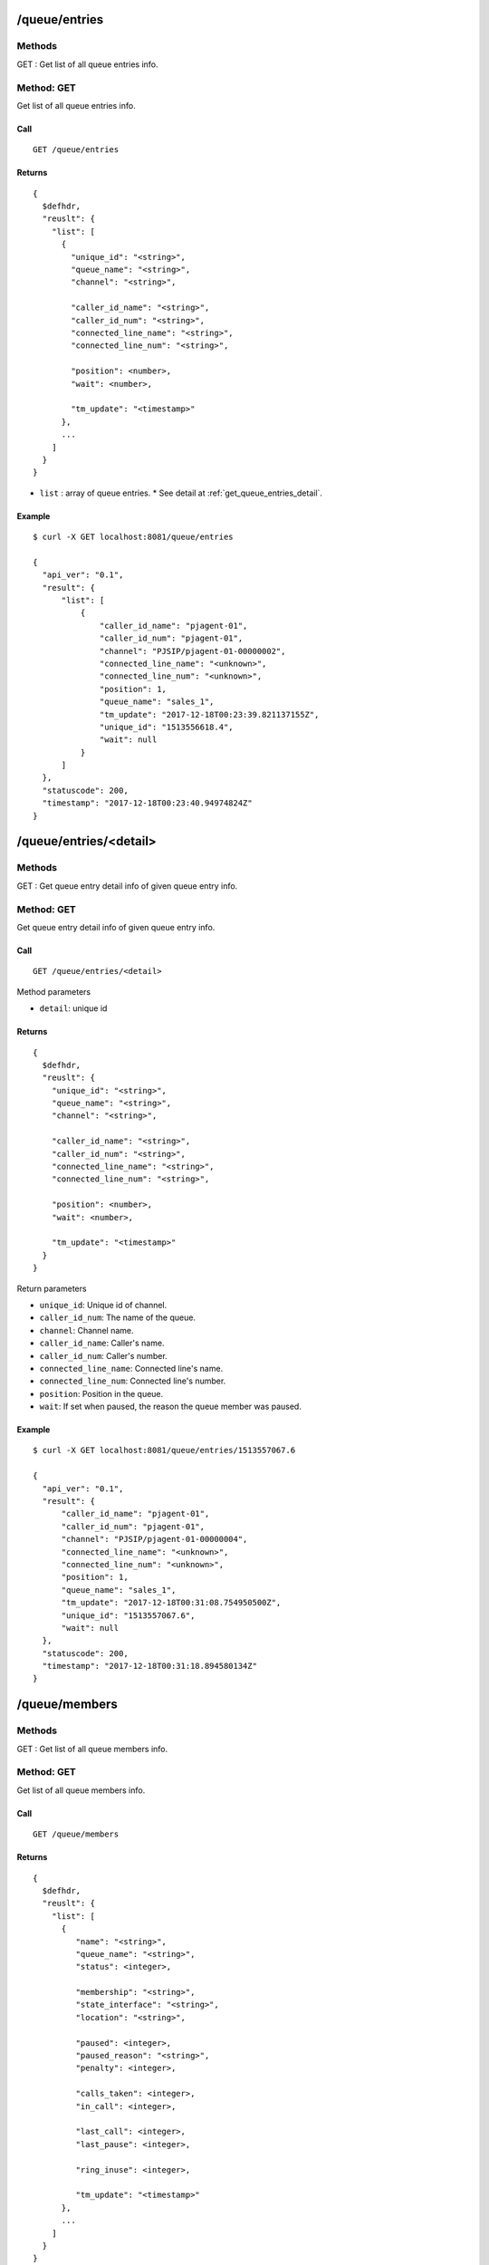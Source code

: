 .. _queue_api:


.. _queue_entries:

/queue/entries
==============

Methods
-------
GET : Get list of all queue entries info.

.. _get_queue_entries:

Method: GET
-----------
Get list of all queue entries info.

Call
++++
::

   GET /queue/entries

Returns
+++++++
::

   {
     $defhdr,
     "reuslt": {
       "list": [
         {
           "unique_id": "<string>",
           "queue_name": "<string>",
           "channel": "<string>",
    
           "caller_id_name": "<string>",
           "caller_id_num": "<string>",
           "connected_line_name": "<string>",
           "connected_line_num": "<string>",
    
           "position": <number>,
           "wait": <number>,
           
           "tm_update": "<timestamp>"
         },
         ...
       ]
     }
   }
  
* ``list`` : array of queue entries.
  * See detail at :ref:`get_queue_entries_detail`.

Example
+++++++
::

  $ curl -X GET localhost:8081/queue/entries
   
  {
    "api_ver": "0.1",
    "result": {
        "list": [
            {
                "caller_id_name": "pjagent-01",
                "caller_id_num": "pjagent-01",
                "channel": "PJSIP/pjagent-01-00000002",
                "connected_line_name": "<unknown>",
                "connected_line_num": "<unknown>",
                "position": 1,
                "queue_name": "sales_1",
                "tm_update": "2017-12-18T00:23:39.821137155Z",
                "unique_id": "1513556618.4",
                "wait": null
            }
        ]
    },
    "statuscode": 200,
    "timestamp": "2017-12-18T00:23:40.94974824Z"
  }
   
.. _queue_entries_detail:   

/queue/entries/<detail>
=======================

Methods
-------
GET : Get queue entry detail info of given queue entry info.

.. _get_queue_entries_detail:

Method: GET
-----------
Get queue entry detail info of given queue entry info.

Call
++++
::

   GET /queue/entries/<detail>

Method parameters

* ``detail``: unique id

Returns
+++++++
::

   {
     $defhdr,
     "reuslt": {
       "unique_id": "<string>",
       "queue_name": "<string>",
       "channel": "<string>",

       "caller_id_name": "<string>",
       "caller_id_num": "<string>",
       "connected_line_name": "<string>",
       "connected_line_num": "<string>",

       "position": <number>,
       "wait": <number>,
       
       "tm_update": "<timestamp>"
     }
   }

Return parameters

* ``unique_id``: Unique id of channel.
* ``caller_id_num``: The name of the queue.
* ``channel``: Channel name.

* ``caller_id_name``: Caller's name.
* ``caller_id_num``: Caller's number.
* ``connected_line_name``: Connected line's name.
* ``connected_line_num``: Connected line's number.

* ``position``: Position in the queue.
* ``wait``: If set when paused, the reason the queue member was paused.

Example
+++++++
::

  $ curl -X GET localhost:8081/queue/entries/1513557067.6
   
  {
    "api_ver": "0.1",
    "result": {
        "caller_id_name": "pjagent-01",
        "caller_id_num": "pjagent-01",
        "channel": "PJSIP/pjagent-01-00000004",
        "connected_line_name": "<unknown>",
        "connected_line_num": "<unknown>",
        "position": 1,
        "queue_name": "sales_1",
        "tm_update": "2017-12-18T00:31:08.754950500Z",
        "unique_id": "1513557067.6",
        "wait": null
    },
    "statuscode": 200,
    "timestamp": "2017-12-18T00:31:18.894580134Z"
  }

  
/queue/members
==============

Methods
-------
GET : Get list of all queue members info.

.. _get_queue_members:

Method: GET
-----------
Get list of all queue members info.

Call
++++
::

   GET /queue/members

Returns
+++++++
::

   {
     $defhdr,
     "reuslt": {
       "list": [
         {
            "name": "<string>",
            "queue_name": "<string>",
            "status": <integer>,

            "membership": "<string>",
            "state_interface": "<string>",
            "location": "<string>",

            "paused": <integer>,
            "paused_reason": "<string>",
            "penalty": <integer>,

            "calls_taken": <integer>,
            "in_call": <integer>,

            "last_call": <integer>,
            "last_pause": <integer>,

            "ring_inuse": <integer>,

            "tm_update": "<timestamp>"
         },
         ...
       ]
     }
   }
  
* ``list`` : array of registry account.
  * See detail at :ref:`get_queue_members_detail`.

Example
+++++++
::

  $ curl -X GET 192.168.200.10:8081/queue_params
   
  {
    "api_ver": "0.1",
    "result": {
        "list": [
            {
                "calls_taken": 0,
                "in_call": 0,
                "last_call": 0,
                "last_pause": 0,
                "location": "sip/agent-02",
                "membership": "dynamic",
                "name": "sip/agent-02",
                "paused": 0,
                "paused_reason": "",
                "penalty": 0,
                "queue_name": "sales_1",
                "ring_inuse": null,
                "state_interface": "sip/agent-02",
                "status": 4,
                "tm_update": "2017-12-18T00:31:04.175880809Z"
            },
            ...
        ]
    },
    "statuscode": 200,
    "timestamp": "2017-12-18T00:34:45.370734689Z"
  }


/queue/members/<detail>
=======================

Methods
-------
GET : Get queue member detail info of given queue member info.

.. _get_queue_members_detail:

Method: GET
-----------
Get queue member detail info of given queue member info.

Call
++++
::

   GET /queue/members/<detail>?queue_name=<string>

Method parameters

* ``detail``: member name.
* ``queue_name``: queue name.

Returns
+++++++
::

   {
     $defhdr,
     "reuslt": {
       "name": "<string>",
       "queue_name": "<string>",
       "status": <integer>,

       "membership": "<string>",
       "state_interface": "<string>",
       "location": "<string>",

       "paused": <integer>,
       "paused_reason": "<string>",
       "penalty": <integer>,

       "calls_taken": <integer>,
       "in_call": <integer>,

       "last_call": <integer>,
       "last_pause": <integer>,

       "ring_inuse": <integer>,

       "tm_update": "<timestamp>"
     }
   }

Return parameters

* ``name``: The name of the queue member.
* ``queue_name``: The name of the queue.
* ``status``: The numeric device state status of the queue member.

* ``membership``: Membership of queue member.
* ``state_interface``: Channel technology or location from which to read device state changes.
* ``location``: The queue member's channel technology or location.

* ``paused``: Paused.
* ``paused_reason``: If set when paused, the reason the queue member was paused.
* ``penalty``: The penalty associated with the queue member.

* ``calls_taken``: The number of calls this queue member has serviced.
* ``in_call``: Set to 1 if member is in call. Set to 0 after LastCall time is updated.

* ``last_call``: The time this member last took a call, expressed in seconds since 00:00, Jan 1, 1970 UTC.
* ``last_pause``: The time when started last paused the queue member.

* ``ring_inuse``: Ring in use option.

Example
+++++++
::

  $ curl -X GET localhost:8081/queue/members/Agent%2F10001\?queue_name=sales_1
   
  {
    "api_ver": "0.1",
    "result": {
        "calls_taken": 0,
        "in_call": 0,
        "last_call": 0,
        "last_pause": 0,
        "location": "Agent/10001",
        "membership": "static",
        "name": "Agent/10001",
        "paused": 0,
        "paused_reason": "",
        "penalty": 0,
        "queue_name": "sales_1",
        "ring_inuse": null,
        "state_interface": "Agent/10001",
        "status": 4,
        "tm_update": "2017-12-18T00:31:04.234368754Z"
    },
    "statuscode": 200,
    "timestamp": "2017-12-18T00:38:27.704665757Z"
  }

  
.. _queue_queues:
  
/queue/queues
=============

Methods
-------
GET : Get list of all queues info.

POST : Create new queue info.

.. _get_queue_queues:

Method: GET
-----------
Get list of all queues info

Call
++++
::

   GET /queue/queues

Returns
+++++++
::

   {
     $defhdr,
     "reuslt": {
       "list": [
         {
            "name": "<string>",
            "strategy": "<string>",
            "max": <integer>,
            "weight": <integer>,

            "calls": <integer>,
            "completed": <integer>,
            "abandoned": <integer>,

            "hold_time": <integer>,
            "talk_time": <integer>,
            
            "service_level": <integer>,
            "service_level_perf": <integer>,

            "tm_update": "<timestamp>"
         },
         ...
       ]
     }
   }
  
* ``list`` : array of registry account.
  * See detail at :ref:`get_queue_queues_detail`.

Example
+++++++
::

  $ curl -X GET localhost:8081/queue/queues
  
  {
    "api_ver": "0.1",
    "result": {
        "list": [
            {
                "abandoned": 2,
                "calls": 0,
                "completed": 0,
                "hold_time": 0,
                "max": 0,
                "name": "sales_1",
                "service_level": 5,
                "service_level_perf": 0.0,
                "strategy": "ringall",
                "talk_time": 0,
                "tm_update": "2017-12-18T00:31:04.142068111Z",
                "weight": 0
            }
        ]
    },
    "statuscode": 200,
    "timestamp": "2017-12-18T00:46:25.124236613Z"
  }


.. _post_queue_queues:

Method: POST
------------
Create new queue info.

Call
++++
::

  POST /queue/queues

  {
    ...
  }
  
Data parameters

* See detail at Asterisk's queue config.
   
Returns
+++++++
::

  {
    $defhdr
  }
  

Example
+++++++
::

  $ curl -X POST localhost:8081/queue/queues \
    -d '{"name": "test create queue", "context": "default"}'
  
  {
    "api_ver": "0.1",
    "statuscode": 200,
    "timestamp": "2017-12-21T02:02:49.663362846Z"
  } 
  

.. _queue_queues_detail:
  
/queue/queues/<detail>
======================

Methods
-------
GET : Get queue detail info of given queue info.

PUT : Update queue detail info of given queue info.

DELETE : Delete the given queue.

.. _get_queue_queues_detail:

Method: GET
-----------
Get queue detail info of given queue info.

Call
++++
::

  GET /queue/queues/<detail>

Method parameters

* ``detail``: queue name.

Returns
+++++++
::

   {
     $defhdr,
     "reuslt": {
       "name": "<string>",
       "strategy": "<string>",
       "max": <integer>,
       "weight": <integer>,

       "calls": <integer>,
       "completed": <integer>,
       "abandoned": <integer>,

       "hold_time": <integer>,
       "talk_time": <integer>,
       
       "service_level": <integer>,
       "service_level_perf": <integer>,

       "tm_update": "<timestamp>"
     }
   }

Return parameters

* ``name``: Queue name.
* ``strategy``: Call distribution.
* ``max``: Max waiting call count.
* ``weight``: Queue priority.

* ``calls``: Waiting call count.
* ``completed``: Completed call count.
* ``abandoned``: Abandoned call count.

* ``hold_time``: Average waiting time.
* ``talk_time``: Average talk time.

* ``service_level``: Service_level_perf interval time.
* ``service_leve_perf``: Service level performance.

Example
+++++++
::

  $ curl -X GET localhost:8081/queue/queues/sales_1
  
  {
    "api_ver": "0.1",
    "result": {
        "abandoned": 2,
        "calls": 0,
        "completed": 0,
        "hold_time": 0,
        "max": 0,
        "name": "sales_1",
        "service_level": 5,
        "service_level_perf": 0.0,
        "strategy": "ringall",
        "talk_time": 0,
        "tm_update": "2017-12-18T00:31:04.142068111Z",
        "weight": 0
    },
    "statuscode": 200,
    "timestamp": "2017-12-18T00:43:30.189014882Z"
  }

.. _put_queue_queues_detail:

Method: PUT
-----------
Update queue detail info of given queue info.

Call
++++
::

  PUT /queue/queues/<detail>
  
  {
    ...
  }

Method parameters

* ``detail``: uri encoded queue name.

Data parameters

* See detail at Asterisk's queue setting.

Returns
+++++++
::

  {
    $defhdr
  }

Example
+++++++
::

  $ curl -X PUT localhost:8081/queue/queues/test%20create%20queue 
    -d '{"context": "default", "member":["> Agent/10001", "> Agent/10003"]}'
  
  {
    "api_ver": "0.1",
    "statuscode": 200,
    "timestamp": "2017-12-21T02:56:19.975276515Z"
  }

  
.. _delete_queue_queues_detail:

Method: DELETE
-----------
Delete the given queue.

Call
++++
::

  DELETE /queue/queues/<detail>  

Method parameters

* ``detail``: uri encoded queue name.

Returns
+++++++
::

  {
    $defhdr
  }

Example
+++++++
::

  $ curl -X DELETE localhost:8081/queue/queues/test%20create%20queue
  
  {
    "api_ver": "0.1",
    "statuscode": 200,
    "timestamp": "2017-12-21T02:58:36.537005271Z"
  }

  
  
.. _queue_statuses:
  
/queue/statuses
===============

Methods
-------
GET : Get list of all queues status.

.. _get_queue_statuses:

Method: GET
-----------
Get list of all queues status.

Call
++++
::

   GET /queue/statuses

Returns
+++++++
::

  {
    $defhdr,
    "reuslt": {
      "list": [
        {
          "queue": {...},
          "entries": [{...}, ...],
          "members": [{...}, ...]
        },
        ...
      ]
    }
  }
  
* ``list`` : array of info.
    * ``queue``: See detail at queue info.
    * ``entries``: See detail at queue entries.
    * ``members``: See detail at queue members.

Example
+++++++
::

  $ curl -X GET localhost:8081/queue/statuses
  
  {
    "api_ver": "0.1",
    "result": {
        "list": [
            {
                "entries": [
                    {
                        "caller_id_name": "pjagent-01",
                        "caller_id_num": "pjagent-01",
                        "channel": "PJSIP/pjagent-01-00000000",
                        "connected_line_name": "<unknown>",
                        "connected_line_num": "<unknown>",
                        "position": 1,
                        "queue_name": "sales_1",
                        "tm_update": "2017-12-21T15:17:01.813584621Z",
                        "unique_id": "1513869420.0",
                        "wait": null
                    },
                    ...
                ],
                "members": [
                    {
                        "calls_taken": 0,
                        "in_call": 0,
                        "last_call": 0,
                        "last_pause": 0,
                        "location": "Agent/10001",
                        "membership": "static",
                        "name": "Agent/10001",
                        "paused": 0,
                        "paused_reason": "",
                        "penalty": 0,
                        "queue_name": "sales_1",
                        "ring_inuse": null,
                        "state_interface": "Agent/10001",
                        "status": 4,
                        "tm_update": "2017-12-21T15:16:24.593579797Z"
                    },
                    ...
                ],
                "queue": {
                    "abandoned": 0,
                    "calls": 0,
                    "completed": 0,
                    "hold_time": 0,
                    "max": 0,
                    "name": "sales_1",
                    "service_level": 5,
                    "service_level_perf": 0.0,
                    "strategy": "ringall",
                    "talk_time": 0,
                    "tm_update": "2017-12-21T15:16:24.490123142Z",
                    "weight": 0
                }
            }
        ]
    },
    "statuscode": 200,
    "timestamp": "2017-12-21T15:17:03.457906728Z"
  }

.. _queue_statuses_detail:
  
/queue/statuses/<detail>
========================

Methods
-------
GET : Get queue status detail info of given queue info.

.. _get_queue_statuses_detail:

Method: GET
-----------
Get queue status detail info of given queue info.

Call
++++
::

  GET /queue/statuses/<detail>

Method parameters

* ``detail``: queue name.

Returns
+++++++
::

   {
     $defhdr,
     "reuslt": {
       "queue": {...},
       "entries": [{...}, ...],
       "members": [{...}, ...]
     }
   }

* ``queue``: See detail at queue info.
* ``entries``: See detail at entry info.
* ``members``: See detail at member info.

Example
+++++++
::

  $ curl -X GET localhost:8081/queue/statuses/sales_1
  
  {
    "api_ver": "0.1",
    "result": {
        "entries": [
            {
                "caller_id_name": "pjagent-01",
                "caller_id_num": "pjagent-01",
                "channel": "PJSIP/pjagent-01-00000002",
                "connected_line_name": "<unknown>",
                "connected_line_num": "<unknown>",
                "position": 1,
                "queue_name": "sales_1",
                "tm_update": "2017-12-21T15:33:50.630820416Z",
                "unique_id": "1513870429.2",
                "wait": null
            }
        ],
        "members": [
            {
                "calls_taken": 0,
                "in_call": 0,
                "last_call": 0,
                "last_pause": 0,
                "location": "Agent/10001",
                "membership": "static",
                "name": "Agent/10001",
                "paused": 0,
                "paused_reason": "",
                "penalty": 0,
                "queue_name": "sales_1",
                "ring_inuse": null,
                "state_interface": "Agent/10001",
                "status": 4,
                "tm_update": "2017-12-21T15:33:37.613513551Z"
            },
            ...
        ],
        "queue": {
            "abandoned": 2,
            "calls": 0,
            "completed": 0,
            "hold_time": 0,
            "max": 0,
            "name": "sales_1",
            "service_level": 5,
            "service_level_perf": 0.0,
            "strategy": "ringall",
            "talk_time": 0,
            "tm_update": "2017-12-21T15:33:37.526617804Z",
            "weight": 0
        }
    },
    "statuscode": 200,
    "timestamp": "2017-12-21T15:33:51.732925780Z"
  }
